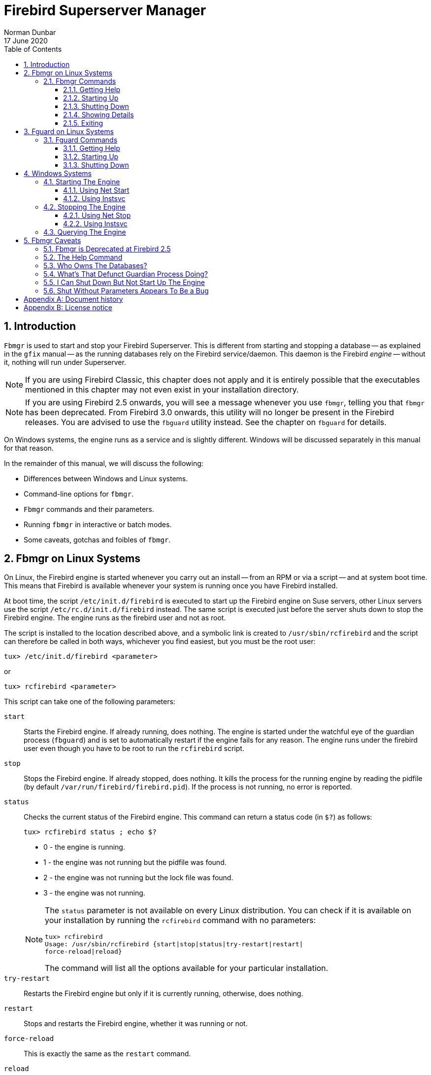 [[fbmgr]]
= Firebird Superserver Manager
Norman Dunbar
17 June 2020
:doctype: book
:sectnums:
:sectanchors:
:toc: left
:toclevels: 3
:icons: font
:experimental:
:imagesdir: ../../../images

////
NOTE: Some sections have a secondary id like [[d0e33986]].
Do not remove them, they are provided for compatibility with links to the old documentation with generated ids.
////

toc::[]

[[fbmgr-intro]]
== Introduction

`Fbmgr` is used to start and stop your Firebird Superserver.
This is different from starting and stopping a database -- as explained in the `gfix` manual -- as the running databases rely on the Firebird service/daemon.
This daemon is the Firebird _engine_ -- without it, nothing will run under Superserver.

[NOTE]
====
If you are using Firebird Classic, this chapter does not apply and it is entirely possible that the executables mentioned in this chapter may not even exist in your installation directory.
====

[NOTE]
====
If you are using Firebird 2.5 onwards, you will see a message whenever you use `fbmgr`, telling you that `fbmgr` has been deprecated.
From Firebird 3.0 onwards, this utility will no longer be present in the Firebird releases.
You are advised to use the `fbguard` utility instead.
See the chapter on `fbguard` for details.
====

On Windows systems, the engine runs as a service and is slightly different.
Windows will be discussed separately in this manual for that reason.

In the remainder of this manual, we will discuss the following:

* Differences between Windows and Linux systems.
* Command-line options for `fbmgr`.
* `Fbmgr` commands and their parameters.
* Running `fbmgr` in interactive or batch modes.
* Some caveats, gotchas and foibles of `fbmgr`.

[[fbmgr-linux]]
== Fbmgr on Linux Systems

On Linux, the Firebird engine is started whenever you carry out an install -- from an RPM or via a script -- and at system boot time.
This means that Firebird is available whenever your system is running once you have Firebird installed.

At boot time, the script `/etc/init.d/firebird` is executed to start up the Firebird engine on Suse servers, other Linux servers use the script `/etc/rc.d/init.d/firebird` instead.
The same script is executed just before the server shuts down to stop the Firebird engine.
The engine runs as the firebird user and not as root.

The script is installed to the location described above, and a symbolic link is created to `/usr/sbin/rcfirebird` and the script can therefore be called in both ways, whichever you find easiest, but you must be the root user:

----
tux> /etc/init.d/firebird <parameter>
----

or

----
tux> rcfirebird <parameter>
----

This script can take one of the following parameters:

`start`::
Starts the Firebird engine.
If already running, does nothing.
The engine is started under the watchful eye of the guardian process (`fbguard`) and is set to automatically restart if the engine fails for any reason.
The engine runs under the firebird user even though you have to be root to run the `rcfirebird` script.

`stop`::
Stops the Firebird engine.
If already stopped, does nothing.
It kills the process for the running engine by reading the pidfile (by default `/var/run/firebird/firebird.pid`).
If the process is not running, no error is reported.

`status`::
Checks the current status of the Firebird engine.
This command can return a status code (in `$?`) as follows:
+
----
tux> rcfirebird status ; echo $?
----
+
--
* 0 - the engine is running.
* 1 - the engine was not running but the pidfile was found.
* 2 - the engine was not running but the lock file was found.
* 3 - the engine was not running.
--
+
[NOTE]
====
The `status` parameter is not available on every Linux distribution.
You can check if it is available on your installation by running the `rcfirebird` command with no parameters:

----
tux> rcfirebird
Usage: /usr/sbin/rcfirebird {start|stop|status|try-restart|restart|
force-reload|reload}
----

The command will list all the options available for your particular installation.
====

`try-restart`::
Restarts the Firebird engine but only if it is currently running, otherwise, does nothing.

`restart`::
Stops and restarts the Firebird engine, whether it was running or not.

`force-reload`::
This is exactly the same as the `restart` command.

`reload`::
Reload is not implemented.

It might be necessary for you to manually shut down the engine from time to time, and to restart it again afterwards.
To do this, and assuming that either none of the options to `rcfirebird` are suitable or you do not have root privileges, `fbmgr` is your tool.
`Fbmgr` is, by default, available to all users of the system to execute -- however, in order to start and stop the Firebird engine, root or SYSDBA rights are required.

[CAUTION]
====
It is noted that the default shell for the firebird user (at least of Suse systems) defaults to `/bin/false` and so, you cannot log in as the firebird user.
This means that you must use `rcfirebird` to start and stop the engine because if you use `fbmgr` as root, then all databases created by the engine will be owned by root.

In order to allow the firebird user the ability to start and stop the database engine, you need to alter the default shell from `/bin/false` to something like `/bin/bash` _and_ set a password, while logged in as root, as follows:

----
tux> usermod --shell /bin/bash firebird
tux> passwd firebird
----
====

`Fbmgr` is a very short shell script which currently -- as of version 2.1.3 -- exports the `FIREBIRD` environment variable and calls `fmbgr.bin` passing all supplied parameters over, so `fbmgr.bin` does all the hard work.

As the two are interchangeable, I shall use the former (and shorter!) `fbmgr` in the remainder of this chapter.

[[fbmgr-linux-commands]]
=== Fbmgr Commands[[d0e33986]]

`Fbmgr` can be run interactively or in batch mode.
The commands are identical whichever mode you use and the following section describes the commands and shows examples of each, running in both modes.

To enter interactive mode, simply log in as the firebird user and type the command `fbmgr`.
If `/opt/firebird/bin` is not on your path, type the command `bin/fbmgr` instead.

[NOTE]
====
When you log in as the firebird user, the home directory (`$HOME`) is set to be `/opt/firebird`.
The `bin` subdirectory, where all the firebird binaries live, is immediately beneath `$HOME.`
====

[[fbmgr-linux-help]]
==== Getting Help

To see a list of all the commands -- except, for some reason, the `start` command -- run `fbmgr` and pass the `-help` command (in batch mode) or type `help` at the prompt in interactive mode.
The resulting output is the same regardless, including the grammatical error "`... also be used as an option switches ...`":

----
tux> fbmgr -help

Usage:          fbmgr -command [-option [parameter]]

or              fbmgr<RETURN>
                FBMGR> command [-option [parameter]]

                shut  [-now]            shutdown server
                show                    show host and user
                user <user_name>        set user name
                password <password>     set DBA password
                pidfile <filename>      file to save fbserver's PID
                help                    prints help text
                quit                    quit prompt mode

Command switches 'user' and 'password' can also be used
as an option switches for commands like start or shut.
For example, to shutdown server you can:

fbmgr -shut -password <password>

or

fbmgr<RETURN>
FBMGR> shut -password <password>

or

fbmgr<RETURN>
FBMGR> password <password>
FBMGR> shut
----

[NOTE]
====
When using this option under Firebird 2.5, an additional line is printed at the beginning of the output advising you that "`fbmgr is deprecated and will be removed soon`".
====

[[fbmgr-linux-start]]
==== Starting Up

When the Firebird engine is started, it normally runs under the watchful eyes of the guardian process -- `fbguard`.
The guardian will restart the engine any time it determines that the engine has crashed and in doing so, will hopefully reduce the downtime that the users may suffer as a result of a crashed engine.

It is possible, however, to force the engine to be started up and the guardian will allow it to stay down if it detects a crash.
`Fbmgr` allows the DBA or System Administrator to decide which of the two startup methods will be used.

[[fbmgr-linux-start-forever]]
===== Start And Stay Running

At system boot time, the engine is started in the mode that allows the guardian to restart it in the event of a crash.
To perform this task manually using `fbmgr` you would carry out one of the following:

----
tux> fbmgr -start -forever
server has been successfully started
----

Or, in interactive mode:

----
tux> fbmgr
FBMGR> start -forever
server has been successfully started
----

If you are logged in as a _privileged user_ then you don't need to specify a `-user` as these login accounts default to SYSDBA when `fbmgr` is run.
If you log in as any other user, even supplying a user name will not be enough to allow you to restart a closed database engine.

[NOTE]
====
A privileged user is one that the Firebird engine considers to be privileged enough to automatically be given SYSDBA rights.
This means that it can start and stop the engine without being required to authenticate as SYSDBA.
At present there are four login names that are assumed to be privileged, these are:

* root
* firebird
* interbase
* interbas (without the 'e')
====

The `start` command defaults to `-forever` if nothing is specified.

----
tux> fbmgr -start
server has been successfully started
----

[[fbmgr-linux-start-once]]
===== Start And Stop Running

Under normal circumstances you would wish for the database engine to remain running as long as possible.
At other times, however, you may wish for any crashes to be investigated prior to restarting the engine.
This is possible using `fbmgr` as the following shows:

----
tux> fbmgr -start -once
----

Or, running interactively:

----
tux> fbmgr
FBMGR> start -once
----

[[fbmgr-linux-shut]]
==== Shutting Down

Shutting down the engine stops the guardian process from restarting it.
If this was not the case, it would be very difficult to actually stop the Firebird engine!

[WARNING]
====
Any user who has logged on to the database server and who is armed with the SYSDBA password, can close the engine down.
This is a slight inconsistency as only the privileged users can start the engine.
====

If you are logged in as a privileged user, you do not need to supply a user name to shut down the engine, you are only required to supply the SYSDBA password.

----
tux> fbmgr -shut -password secret
server shutdown completed
----

You _are_ required to supply a user name if you log in as your own account.

----
tux> fbmgr -shut -password secret
no permissions to perform operation

tux> fbmgr -shut -user sysdba -password secret
server shutdown completed
----

[[fbmgr-linux-show]]
==== Showing Details

The show command displays the name of the server that you are running on and details of the user you are currently using.
If you are running `fbmgr` as a privileged user, then the user will be SYSDBA unless you specified a different one with the `-user` parameter.

----
tux> fbmgr -show

Host:   localhost
User:   SYSDBA
----

You can supply a different user name on the command line if desired:

----
tux> fbmgr -show -username  norman

Host:   localhost
User:   NORMAN
----

In interactive mode, the process is almost identical:

----
tux> fbmgr
FBMGR> show

Host:   localhost
User:   SYSDBA
----

Or, using a different user name:

----
tux> fbmgr -user norman
FBMGR> show

Host:   localhost
User:   NORMAN
----

It appears that the `show` command always displays the host name as localhost while you are logged onto that server.
It is unfortunate that the `show` command doesn't show any details about the running (or otherwise) Firebird engine.
You can find this out as follows:

----
tux> ps -ef|grep -i fire[b]ird
firebird  3752     1  0 14:13 ?        00:00:00 /opt/firebird/bin/fbguard -o
firebird  3753  3752  0 14:13 ?        00:00:00 /opt/firebird/bin/fbserver
----

Look closely at the process details for the guardian, you can see a `-o` parameter.
This indicates that the engine is running and is in `-once` mode.
If it crashes at any time, it will not be restarted by the guardian.
In `-forever` mode, the parameter is ``-f``.

If you don't see either the guardian or the server processes, then you can assume that the (Superserver) engine is not running.

[TIP]
====
When using `grep` to filter out the interesting processes from a call to `ps -ef`, for example, using a character class for one single character prevents the `grep` process itself from being listed.
The following two grep commands produce identical results but using the character class in the first saves having to call `grep -v grep` to filter out the unwanted `grep` process.

[source]
----
ps -ef | grep -i fire[b]ird
ps -ef | grep -i firebird | grep -v grep
----
====

[[fbmgr-linux-quit]]
==== Exiting

The `quit` command gets you out of an interactive session.
There is no quit command for batch mode.

[[fbguard-linux]]
== Fguard on Linux Systems

From Firebird 2.5 onwards the use of `fbmgr` is deprecated and from Firebird 3.0, it will be removed.
The `fbguard` utility, which was actually used by `fbmgr`, should be used instead.
The system start and stop scripts, as described in the previous chapter, use `fbguard` to start and stop the Firebird engine at system startup and shutdown.

[[fbguard-linux-commands]]
=== Fguard Commands[[d0e34241]]

[WARNING]
====
For best results and security, you are advised to _always_ start and stop the Firebird engine using the default scripts `/etc/init.d/firebird` or the alias `rcfirebird`.
These scripts carry out various checks to ensure that the engine runs as the correct user, makes sure that the guardian process watches over the engine and so on.
Running `fbguard` on its own makes no such checks and _can_ lead to databases becoming unavailable due to being owned by root, for example -- because this command always runs the Firebird engine as the root user.
====

`Fguard` cannot be run interactively, you must supply the required commands on the command line when executing `fbguard`.
`Fbguard` can be run as the firebird user, for example, but will always cause the engine itself to run as root.
This may be a cause of serious concern for system administrators.
If you create any databases while the engine is running as root then those databases will be owned by root and you will _not_ be able to access it at some future point when the engine runs -- correctly -- as the firebird user.

If you always use the` /etc/init.d.firebird` (or `rcfirebird`) command to start and stop the engine, it will _always_ run as the firebird user, regardless of which user you actually run the command as.

[NOTE]
====
You cannot mix and match the various methods of starting and stopping the engine.
If you use `fbguard` to start the engine, you need to kill the `fbserver` process to stop it.
If you use `/etc/init.d/firebird` (or `rcfirebird`) to start the engine, you _must_ use the corresponding stop script.
You cannot shut down the engine with `rcfirebird stop`, for example, if you started it with `fbguard`.
====

[[fbguard-linux-help]]
==== Getting Help

To see a list of all the commands run `fbguard` passing the `-help` command.
The resulting output is as follows:

----
tux> cd /opt/firebird/bin
tux> ./fbguard -help
Usage: fbguard [-signore|-onetime|-forever (default)][-daemon][-pidfile filename]
----

The use of the `-daemon` option forces the engine to run as a daemon.
If you run the `fbguard` command to start the engine from a terminal session, your terminal will hang.

By default, `fbguard` will use its own default location to store the file that holds the process id of the running Firebird engine.
You may tell it to use a specific pidfile, if you wish, by specifying the `-pidfile` option.
The default is `/var/run/firebird/default.pid`.

[NOTE]
====
In Firebird 2.50 and 2.5.1, on the OpenSuse platform, the default pidfile is named `/var/run/firebird/.pid` because of a bug in the `/etc/init.d/firebird` script where the variable `INSTANCE` is not defined.
It should be defined with a value of default.
====

[[fbguard-linux-start]]
==== Starting Up

When the Firebird engine is started at system boot or by the `/etc/init.d/firebird` script, it runs under the watchful eyes of the guardian process.
The guardian will restart the engine any time it determines that the engine has crashed and in doing so, will hopefully reduce the downtime that the users may suffer as a result of a crashed engine.
It is possible, however, to force the engine to be started up and the guardian will allow it to stay down if it detects a crash. 

As mentioned above, regardless of the user you are logged in as when you execute the `fbguard` command, the engine always runs as the root user.

Regardless of the start mode chosen, the `-signore` option can be used to indicate that startup errors are to be ignored, and `fbguard` is to continue to attempt to startup the engine.
Startup errors include problems such as port 3050 already being used, etc.
Normally, on a startup error `fbguard` will make no further attempt to start the engine.

[[fbguard-linux-start-forever]]
===== Start And Stay Running

At system boot time, the engine is started in the mode that allows the guardian to restart it in the event of a crash.
To perform this task manually using `fbguard` you would carry out the following process:

----
tux> fguard -forever -daemon
----

The command defaults to `-forever` if nothing is specified.

----
tux> fguard -daemon
----

[[fbguard-linux-start-onetime]]
===== Start And Stop Running

Under normal circumstances you would wish for the database engine to remain running as long as possible.
At other times, however, you may wish for any crashes to be investigated prior to restarting the engine.
This is possible using `fbguard` as the following shows:

----
tux> fguard -onetime -daemon
----

[[fbguard-linux-kill]]
==== Shutting Down

There is no `fbguard` command line option that shuts down the running Firebird engine.
To do so requires that you kill the running process as root.

----
tux> ps -ef| grep -i fire[b]ird
root     11556 11555  0 12:18 ?        00:00:00 /opt/firebird/bin/fbserver

tux> kill 11556

tux> ps -ef| grep -i fire[b]ird
## No output shown ##
----

[NOTE]
====
The `fbserver` process is always listed as running from `/opt/firebird` as per the output from the various `grep` commands above.
The `fbguard` process, on the other hand, doesn't show the full path unless it was started using the full path, as follows:

----
tux> cd /opt/firebird/bin
tux> ./fbguard -forever -daemon

tux> ps -ef | grep -i fire[b]ird
root     11794 11793  0 12:32 ?        00:00:00 /opt/firebird/bin/fbserver

tux> ps -ef|grep -i fb[g]uard
root     11793     1  0 12:32 ?        00:00:00 ./fbguard -forever -daemon

tux> kill 11794

tux> /opt/firebird/bin/fbguard -forever -daemon

tux> ps -ef | grep -i fire[b]ird
root     11838     1  0 12:34 ?        00:00:00 /opt/firebird/bin/fbguard -forever -daemon
root     11839 11838  0 12:34 ?        00:00:00 /opt/firebird/bin/fbserver
----
====

[[fbmgr-win]]
== Windows Systems

On Windows 2000/2003, Vista and NT systems as well as the non-home versions of XP, the Firebird engine runs as a service as does the Firebird Guardian.
Both of these run under the local system user account.
For best results and stability, you are advised to keep Firebird running as a service rather than as an application.

After installation, these two services are defined to be started and stopped automatically on server boot and shutdown.
If you wish to control when the services are started and stopped, use _Control Panel_ to change their properties to manual.

On Windows ME, 95, 98 and XP Home, the engine runs as an application as does the guardian.
In this case, an icon will be seen in the system tray and you can carry out manual maintenance by right clicking on the icon.

[NOTE]
====
The remainder of this section assumes that you have the Firebird engine and the guardian running as services.
All the engine commands are accessed via a right-click on the guardian icon in the system tray when running as an application.
====

On Windows, the guardian process is the file `fbguard.exe` and the engine itself is the file `fbserver.exe`.

Normally the `instsvc` command is used to install or remove services.
It can also be used to start and stop services that already exist.
When discussing the `instsvc` command below, it will be used only to start and stop services rather than installing and removing them.

[[fbmgr-win-start]]
=== Starting The Engine[[d0e34463]]

When you start the guardian service on Windows, it will automatically bring up the database engine without you needing to physically start it too.

[[fbmgr-win-start-net]]
==== Using Net Start

Provided you know the exact service name, you can use the `net` commands to start (and stop) the guardian and database engine.
Up until Firebird 2.0, the service name was simply "FirebirdServer". From Version 2.1 onwards, there can be many different services running.
In this section, only the default services for Firebird 2.x will be discussed and these are "Firebird Guardian - DefaultInstance" and "Firebird Server - DefaultInstance". As there are spaces in the names, double quotes are required to prevent errors.

----
C:\>net start "firebird guardian - defaultinstance"
The Firebird Guardian - DefaultInstance service is starting.
The Firebird Guardian - DefaultInstance service was started successfully.
----

[[fbmgr-win-start-instsvc]]
==== Using Instsvc

As you can see from the above, under Firebird 2.x, the service names are a bit unwieldy.
It is easier to use `instsvc` to start the services as you do not need to know the default service names.

----
C:\>instsvc start
Service "Firebird Guardian - DefaultInstance" successfully started.
----

[[fbmgr-win-stop]]
=== Stopping The Engine[[d0e34488]]

When you stop the guardian service on Windows, it will automatically bring down the database engine without you being required to stop it too.

[[fbmgr-win-stop-net]]
==== Using Net Stop

As with starting the services, in order to use `net stop` to bring the guardian and engine down, you need to know the exact service name (for the guardian) and enclose it in quotes if there are spaces in the name.

----
C:\>net stop "firebird guardian - defaultinstance"
The Firebird Guardian - DefaultInstance service is stopping.
The Firebird Guardian - DefaultInstance service was stopped successfully.
----

[[fbmgr-win-stop-instsvc]]
==== Using Instsvc

As with starting the default services, stopping them is far easier using `instsvc`.

----
C:\>instsvc stop
Service "Firebird Guardian - DefaultInstance" successfully stopped.
----

[[fbmgr-win-query]]
=== Querying The Engine[[d0e34513]] 

It is possible to query the services running on the server to check whether the Firebird services are running or not.
Once again, the `instsvc` command is used:

----
C:\>instsvc q

Firebird Guardian - DefaultInstance IS installed.
  Status  : stopped
  Path    : C:\Program Files\Firebird\Firebird_2_0\bin\fbguard.exe -s
  Startup : manual
  Run as  : LocalSystem

Firebird Server - DefaultInstance IS installed.
  Status  : stopped
  Path    : C:\Program Files\Firebird\Firebird_2_0\bin\fbserver.exe -s
  Startup : manual
  Run as  : LocalSystem
----

It can be seen from the above, that there are two services installed on this server, but none of them are currently running.
Other details are displayed such as whether or not these services are started automatically on reboot -- in the example above, this is not the case -- and the user account (LocalSystem) under which the services will be run, when they are started.

This command is very useful as it displays the two service names -- once you have that information, you may use the `net stop` or `net start` commands to bring the database down and to restart it.

[[fbmgr-caveats]]
== Fbmgr Caveats

The following caveats are all specific to the Linux (and by assumption, other Unix systems) and do not apply to Windows versions of Firebird.
The reason is simple, Windows doesn't have an `fbmgr` application as it uses the `instsvc` command instead.

[[fbmgr-caveats-deprecated]]
=== Fbmgr is Deprecated at Firebird 2.5[[d0e34544]]

The biggest drawback to the `fbmgr` utility is the fact that it is deprecated from Firebird 2.5 onwards and will be removed altogether from Firebird 3.0.
You are advised to use `fbguard` instead.

[[fbmgr-caveats-help]]
=== The Help Command[[d0e34555]]

The `help` command, as described above, doesn't mention that fact that there is a `start` command.
There is a very brief mention of the `start` command, but no text explains its use, unlike the other commands which are described.

[[fbmgr-caveats-owner]]
=== Who Owns The Databases?[[d0e34569]]

While not an error as such, this is something that you should be aware of.
When the server boots, it starts the Firebird engine and runs it as the user firebird.
By default, the firebird has no interactive shell -- it defaults to `/bin/false` -- and so you cannot log in to, or `su` to, the firebird user to manually run a command.

This means that, unless you change the firebird user's default shell as described above, you will have to carry out any manual restarts etc of the engine as the root user -- although you can shut it down as any user provided you have the SYSDBA password.

If you do restart the engine as root, then it will now be running as root.
While existing databases -- owned by the firebird user -- will happily be read from and written to by root, any new databases created will be owned by root.
Everything will work fine for a while but after the server is next rebooted, these new databases will then fail to be accessible as the engine is now running as the firebird user again and that user has no permissions to access the databases owned by root.

You are therefore advised to always start and stop the server either:

* as root, using the `rcfirebird` command; or
* as firebird, using `fbmgr`.

but never, ever, as root using `fbmgr`.
If you follow the above instructions, all your databases will be owned by the firebird user.

[[fbmgr-caveats-defunct]]
=== What's That Defunct Guardian Process Doing?[[d0e34604]]

If you run `fbmgr` and shut down the database engine, the `fbserver` process vanishes from the list of processes running under the firebird user.
However, a `ps -ef|grep -i fir[e]bird` command will show the following:

----
tux> ps -ef|grep -i fir[e]bird
firebird 29978 29844  0 15:57 pts/0    00:00:00 /opt/firebird/bin/fbmgr.bin
firebird 29979 29978  0 15:57 ?        00:00:00 [fbguard] <defunct>
root     29992 29955  0 15:57 pts/1    00:00:00 grep -i fire
----

The guardian process, `fbguard`, doesn't vanish until you exit from `fbmgr`.
This again is not a major problem, but knowing that all you have to do is exit from `fbmgr` to make it vanish is helpful.

[[fbmgr-caveats-stop-not-start]]
=== I Can Shut Down But Not Start Up The Engine[[d0e34631]]

If you log in to the server as a privileged user and have the SYSDBA's password, you can shut down and start up the engine with no problems.
If, on the other hand, you log in as any other user and try to use `fbmgr` to stop and start the Firebird engine, you will find that you can stop it with no problems but you will not be allowed to restart it.
Only privileged users can start the engine.
The following shows the problem.

----
tux> # Shutdown Firebird engine as user 'norman'.
tux> fbmgr -shut -password secret
no permissions to perform operation

tux> fbmgr -shut -user sysdba -password secret
server shutdown completed


tux> # Try to restart the Firebird engine as user 'norman'.
tux> fbmgr -start
no permissions to perform operation

tux> fbmgr -start -password secret
no permissions to perform operation

tux> fbmgr -start -user sysdba -password secret
no permissions to perform operation


tux> # Give up and restart the engine as 'firebird'.
tux> su - firebird
tux> bin/fbmgr -start 
server has been successfully started
----

It can be seen from the above that a normal user armed with the SYSDBA user name and password can stop the Firebird engine but is completely unable to restart it afterwards.

The reason why this is the case is quite simple.
Until the firebird engine is started, there is no way to check that the password supplied for the SYSDBA user is actually correct.
Because of this, logging in as a privileged user assumes SYSDBA privileges and allows you to start the engine.

[[fbmgr-caveats-shut-bug]]
=== Shut Without Parameters Appears To Be a Bug[[d0e34645]]

Running fbmgr's -shut command with no user or password gives the following cryptic output:

----
tux> fbmgr -shut
Invalid clumplet buffer structure: buffer end before end of clumplet - 
no length component
can not attach to server
----

The same result is obtained even with a user name supplied:

----
tux> fbmgr -shut -user sysdba
Invalid clumplet buffer structure: buffer end before end of clumplet - 
no length component
can not attach to server
----

:sectnums!:

[appendix]
[[fbmgr-dochist]]
== Document history

The exact file history is recorded in the firebird-documentation git repository; see https://github.com/FirebirdSQL/firebird-documentation

[%autowidth, width="100%", cols="4", options="header", frame="none", grid="none", role="revhistory"]
|===
4+|Revision History

|1.0
|29 September 2009
|ND
|Created as a chapter in the Command Line Utilities manual.

|1.1
|11 October 2009
|ND
|Some screen output wrapped as it extended out of the page in the generated pdf.

|1.2
|20 October 2009
|ND
|Replaced all references to "root or firebird" account names with "privileged users" as there are more than just these two accounts.
Converted to a stand alone manual.

|1.3
|21 October 2009
|ND
|A few spelling mistakes corrected.

|1.4
|26 October 2009
|ND
|The `status` option to the `rcfirebird` command is not available on all Linux distros.
Text amended to warn the reader of this discrepancy.

|1.5
|11 October 2011
|ND
|Spelling corrections.

|1.6
|13 October 2011
|ND
|Updated to mention that `fbmgr` is deprecated from Firebird 2.5 onwards, and removed altogether from Firebird 3.0.

Added a chapter on using `fbguard`.

|1.7
|17 Jun 2020
|MR
|Conversion to AsciiDoc, minor copy-editing
|===

:sectnums:

:sectnums!:

[appendix]
[[fbmgr-license]]
== License notice

The contents of this Documentation are subject to the Public Documentation License Version 1.0 (the "`License`"); you may only use this Documentation if you comply with the terms of this License.
Copies of the License are available at http://www.firebirdsql.org/pdfmanual/pdl.pdf (PDF) and http://www.firebirdsql.org/manual/pdl.html (HTML).

The Original Documentation is titled [ref]_Firebird Superserver Manager_.

The Initial Writer of the Original Documentation is: Norman Dunbar.

Copyright (C) 2004–2011.
All Rights Reserved.
Initial Writer contact: NormanDunbar at users dot sourceforge dot net.

:sectnums:

